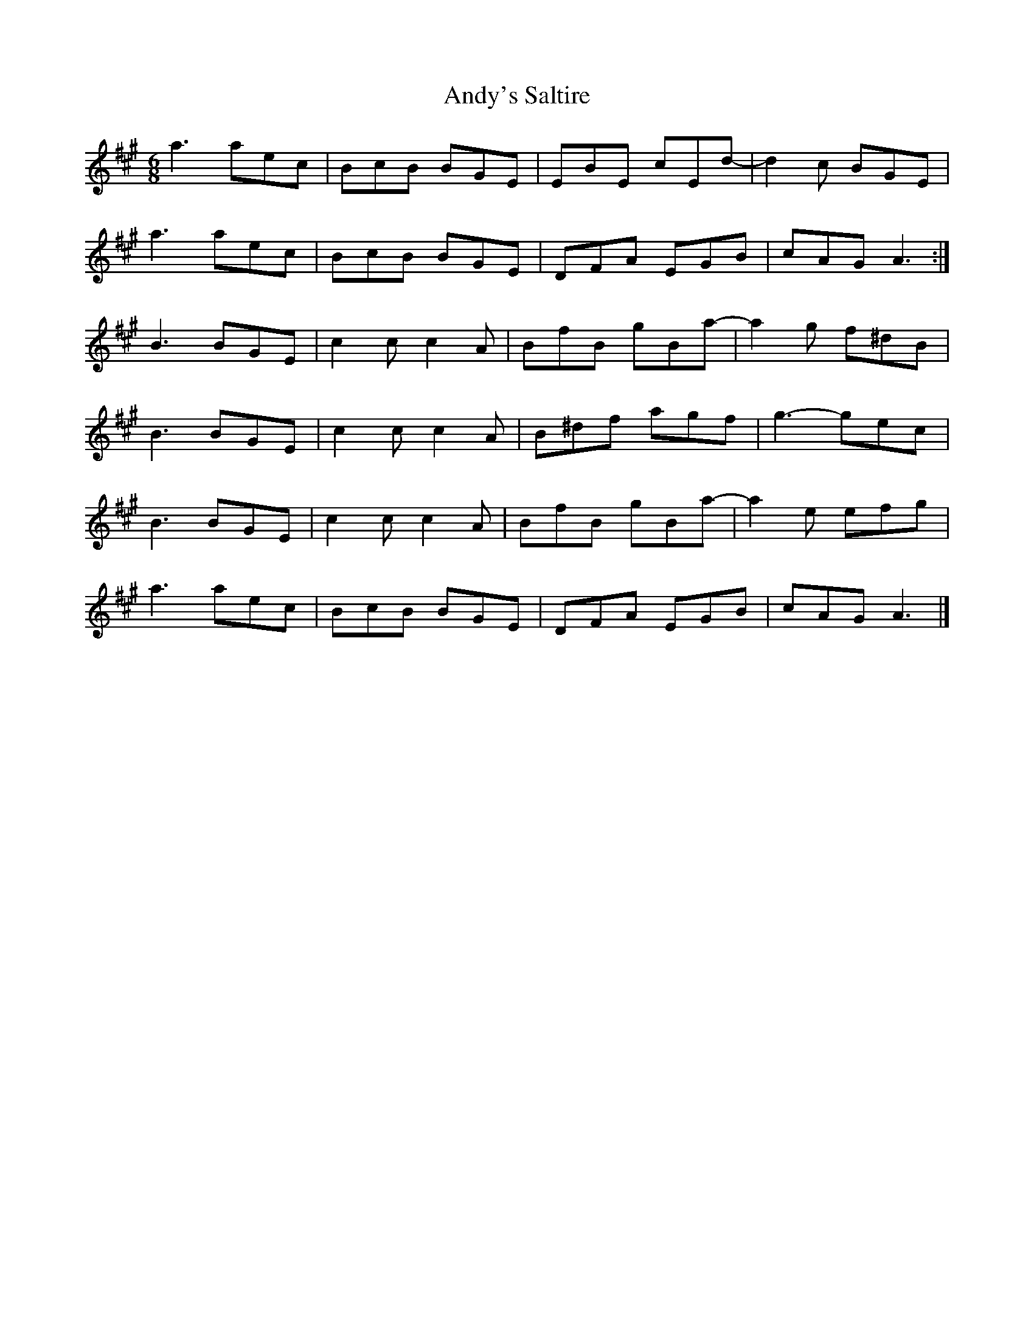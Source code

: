 X: 2
T: Andy's Saltire
Z: Nigel Gatherer
S: https://thesession.org/tunes/7063#setting18641
R: jig
M: 6/8
L: 1/8
K: Amaj
a3 aec | BcB BGE | EBE cEd- | d2c BGE |a3 aec | BcB BGE | DFA EGB | cAG A3 :|B3 BGE | c2c c2A | BfB gBa- | a2g f^dB |B3 BGE | c2c c2A | B^df agf | g3- gec |B3 BGE | c2c c2A | BfB gBa- | a2e efg |a3 aec | BcB BGE | DFA EGB | cAG A3 |]
